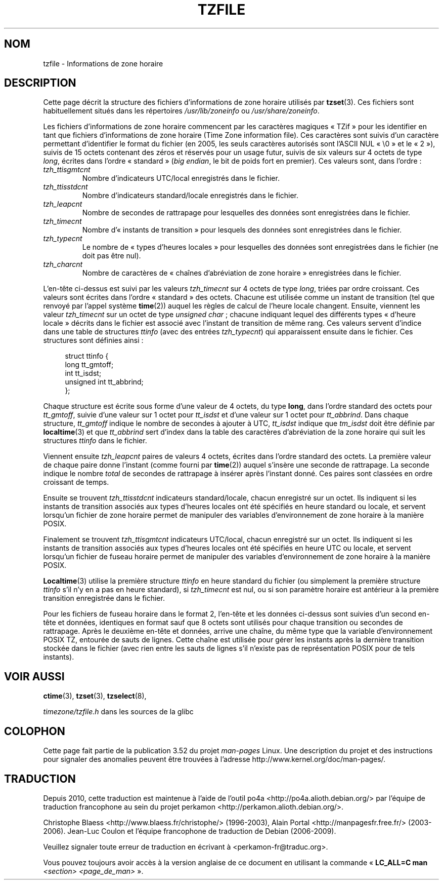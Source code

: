 .\" %%%LICENSE_START(PUBLIC_DOMAIN)
.\" This file is in the public domain, so clarified as of
.\" 1996-06-05 by Arthur David Olson <arthur_david_olson@nih.gov>.
.\" %%%LICENSE_END
.\"
.\" @(#)tzfile.5	7.11
.\"
.\"*******************************************************************
.\"
.\" This file was generated with po4a. Translate the source file.
.\"
.\"*******************************************************************
.TH TZFILE 5 "4 mai 2012" "" "Manuel du programmeur Linux"
.SH NOM
tzfile \- Informations de zone horaire
.SH DESCRIPTION
Cette page décrit la structure des fichiers d'informations de zone horaire
utilisés par \fBtzset\fP(3). Ces fichiers sont habituellement situés dans les
répertoires \fI/usr/lib/zoneinfo\fP ou \fI/usr/share/zoneinfo\fP.

Les fichiers d'informations de zone horaire commencent par les caractères
magiques «\ TZif\ » pour les identifier en tant que fichiers d'informations de
zone horaire (Time Zone information file). Ces caractères sont suivis d'un
caractère permettant d'identifier le format du fichier (en 2005, les seuls
caractères autorisés sont l'ASCII NUL «\ \e0\ » et le «\ 2\ »), suivis de 15
octets contenant des zéros et réservés pour un usage futur, suivis de six
valeurs sur 4 octets de type \fIlong\fP, écrites dans l'ordre «\ standard\ »
(\fIbig endian\fP, le bit de poids fort en premier). Ces valeurs sont, dans
l'ordre\ :
.TP 
\fItzh_ttisgmtcnt\fP
Nombre d'indicateurs UTC/local enregistrés dans le fichier.
.TP 
\fItzh_ttisstdcnt\fP
Nombre d'indicateurs standard/locale enregistrés dans le fichier.
.TP 
\fItzh_leapcnt\fP
Nombre de secondes de rattrapage pour lesquelles des données sont
enregistrées dans le fichier.
.TP 
\fItzh_timecnt\fP
Nombre d'«\ instants de transition\ » pour lesquels des données sont
enregistrées dans le fichier.
.TP 
\fItzh_typecnt\fP
Le nombre de «\ types d'heures locales\ » pour lesquelles des données sont
enregistrées dans le fichier (ne doit pas être nul).
.TP 
\fItzh_charcnt\fP
Nombre de caractères de «\ chaînes d'abréviation de zone horaire\ »
enregistrées dans le fichier.
.PP
L'en\-tête ci\-dessus est suivi par les valeurs \fItzh_timecnt\fP sur 4 octets de
type \fIlong\fP, triées par ordre croissant. Ces valeurs sont écrites dans
l'ordre «\ standard\ » des octets. Chacune est utilisée comme un instant de
transition (tel que renvoyé par l'appel système \fBtime\fP(2)) auquel les
règles de calcul de l'heure locale changent. Ensuite, viennent les valeur
\fItzh_timecnt\fP sur un octet de type \fIunsigned char\fP\ ; chacune indiquant
lequel des différents types «\ d'heure locale\ » décrits dans le fichier est
associé avec l'instant de transition de même rang. Ces valeurs servent
d'indice dans une table de structures \fIttinfo\fP (avec des entrées
\fItzh_typecnt\fP) qui apparaissent ensuite dans le fichier. Ces structures
sont définies ainsi\ :
.in +4n
.sp
.nf
struct ttinfo {
    long         tt_gmtoff;
    int          tt_isdst;
    unsigned int tt_abbrind;
};
.in
.fi
.sp
Chaque structure est écrite sous forme d'une valeur de 4 octets, du type
\fBlong\fP, dans l'ordre standard des octets pour \fItt_gmtoff\fP, suivie d'une
valeur sur 1 octet pour \fItt_isdst\fP et d'une valeur sur 1 octet pour
\fItt_abbrind\fP. Dans chaque structure, \fItt_gmtoff\fP indique le nombre de
secondes à ajouter à UTC, \fItt_isdst\fP indique que \fItm_isdst\fP doit être
définie par \fBlocaltime\fP(3) et que \fItt_abbrind\fP sert d'index dans la table
des caractères d'abréviation de la zone horaire qui suit les structures
\fIttinfo\fP dans le fichier.
.PP
Viennent ensuite \fItzh_leapcnt\fP paires de valeurs 4 octets, écrites dans
l'ordre standard des octets. La première valeur de chaque paire donne
l'instant (comme fourni par \fBtime\fP(2)) auquel s'insère une seconde de
rattrapage. La seconde indique le nombre \fItotal\fP de secondes de rattrapage
à insérer après l'instant donné. Ces paires sont classées en ordre croissant
de temps.
.PP
Ensuite se trouvent \fItzh_ttisstdcnt\fP indicateurs standard/locale, chacun
enregistré sur un octet. Ils indiquent si les instants de transition
associés aux types d'heures locales ont été spécifiés en heure standard ou
locale, et servent lorsqu'un fichier de zone horaire permet de manipuler des
variables d'environnement de zone horaire à la manière POSIX.
.PP
Finalement se trouvent \fItzh_ttisgmtcnt\fP indicateurs UTC/local, chacun
enregistré sur un octet. Ils indiquent si les instants de transition
associés aux types d'heures locales ont été spécifiés en heure UTC ou
locale, et servent lorsqu'un fichier de fuseau horaire permet de manipuler
des variables d'environnement de zone horaire à la manière POSIX.
.PP
\fBLocaltime\fP(3) utilise la première structure \fIttinfo\fP en heure standard du
fichier (ou simplement la première structure \fIttinfo\fP s'il n'y en a pas en
heure standard), si \fItzh_timecnt\fP est nul, ou si son paramètre horaire est
antérieur à la première transition enregistrée dans le fichier.
.PP
Pour les fichiers de fuseau horaire dans le format 2, l'en\-tête et les
données ci\-dessus sont suivies d'un second en\-tête et données, identiques en
format sauf que 8 octets sont utilisés pour chaque transition ou secondes de
rattrapage. Après le deuxième en\-tête et données, arrive une chaîne, du même
type que la variable d'environnement POSIX TZ, entourée de sauts de
lignes. Cette chaîne est utilisée pour gérer les instants après la dernière
transition stockée dans le fichier (avec rien entre les sauts de lignes s'il
n'existe pas de représentation POSIX pour de tels instants).
.SH "VOIR AUSSI"
\fBctime\fP(3), \fBtzset\fP(3), \fBtzselect\fP(8),

\fItimezone/tzfile.h\fP dans les sources de la glibc
.SH COLOPHON
Cette page fait partie de la publication 3.52 du projet \fIman\-pages\fP
Linux. Une description du projet et des instructions pour signaler des
anomalies peuvent être trouvées à l'adresse
\%http://www.kernel.org/doc/man\-pages/.
.SH TRADUCTION
Depuis 2010, cette traduction est maintenue à l'aide de l'outil
po4a <http://po4a.alioth.debian.org/> par l'équipe de
traduction francophone au sein du projet perkamon
<http://perkamon.alioth.debian.org/>.
.PP
Christophe Blaess <http://www.blaess.fr/christophe/> (1996-2003),
Alain Portal <http://manpagesfr.free.fr/> (2003-2006).
Jean\-Luc Coulon et l'équipe francophone de traduction
de Debian\ (2006-2009).
.PP
Veuillez signaler toute erreur de traduction en écrivant à
<perkamon\-fr@traduc.org>.
.PP
Vous pouvez toujours avoir accès à la version anglaise de ce document en
utilisant la commande
«\ \fBLC_ALL=C\ man\fR \fI<section>\fR\ \fI<page_de_man>\fR\ ».
